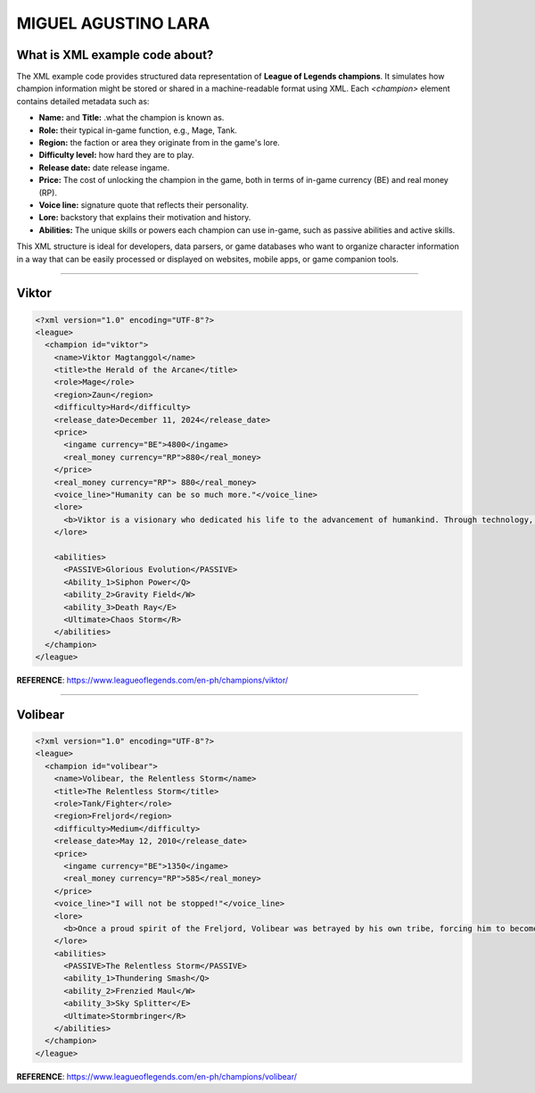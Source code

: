 MIGUEL AGUSTINO LARA
===========================

What is XML example code about?
-------------------------------

The XML example code provides structured data representation of **League of Legends champions**. It simulates how champion information might be stored or shared in a machine-readable format using XML. Each `<champion>` element contains detailed metadata such as:

- **Name:** and **Title:** .what the champion is known as.
- **Role:** their typical in-game function, e.g., Mage, Tank.
- **Region:** the faction or area they originate from in the game's lore.
- **Difficulty level:** how hard they are to play.
- **Release date:** date release ingame.
- **Price:** The cost of unlocking the champion in the game, both in terms of in-game currency (BE) and real money (RP).
- **Voice line:** signature quote that reflects their personality.
- **Lore:** backstory that explains their motivation and history.
- **Abilities:** The unique skills or powers each champion can use in-game, such as passive abilities and active skills.

This XML structure is ideal for developers, data parsers, or game databases who want to organize character information in a way that can be easily processed or displayed on websites, mobile apps, or game companion tools.

------

Viktor
------

.. image:: https://ddragon.leagueoflegends.com/cdn/img/champion/splash/Viktor_0.jpg
   :alt: Viktor Splash Art
   :width: 720px
   :align: center

.. code-block:: xml

   <?xml version="1.0" encoding="UTF-8"?>
   <league>
     <champion id="viktor">
       <name>Viktor Magtanggol</name>
       <title>the Herald of the Arcane</title>
       <role>Mage</role>
       <region>Zaun</region>
       <difficulty>Hard</difficulty>
       <release_date>December 11, 2024</release_date>
       <price>
         <ingame currency="BE">4800</ingame>
         <real_money currency="RP">880</real_money>
       </price>
       <real_money currency="RP"> 880</real_money>
       <voice_line>"Humanity can be so much more."</voice_line>
       <lore>
         <b>Viktor is a visionary who dedicated his life to the advancement of humankind. Through technology, he aims to elevate society beyond its frail limitations.</b>
       </lore>

       <abilities>
         <PASSIVE>Glorious Evolution</PASSIVE>
         <Ability_1>Siphon Power</Q>
         <ability_2>Gravity Field</W>
         <ability_3>Death Ray</E>
         <Ultimate>Chaos Storm</R>
       </abilities>
     </champion>
   </league>

**REFERENCE**: https://www.leagueoflegends.com/en-ph/champions/viktor/

------

Volibear
---------

.. image:: https://ddragon.leagueoflegends.com/cdn/img/champion/splash/Volibear_0.jpg
   :width: 720px
   :align: center

.. code-block:: xml

   <?xml version="1.0" encoding="UTF-8"?>
   <league>
     <champion id="volibear">
       <name>Volibear, the Relentless Storm</name>
       <title>The Relentless Storm</title>
       <role>Tank/Fighter</role>
       <region>Freljord</region>
       <difficulty>Medium</difficulty>
       <release_date>May 12, 2010</release_date>
       <price>
         <ingame currency="BE">1350</ingame>
         <real_money currency="RP">585</real_money>
       </price>
       <voice_line>"I will not be stopped!"</voice_line>
       <lore>
         <b>Once a proud spirit of the Freljord, Volibear was betrayed by his own tribe, forcing him to become a force of nature that tramples his enemies beneath his storm-ravaged feet.</b>
       </lore>
       <abilities>
         <PASSIVE>The Relentless Storm</PASSIVE>
         <ability_1>Thundering Smash</Q>
         <ability_2>Frenzied Maul</W>
         <ability_3>Sky Splitter</E>
         <Ultimate>Stormbringer</R>
       </abilities>
     </champion>
   </league>

**REFERENCE**: https://www.leagueoflegends.com/en-ph/champions/volibear/

